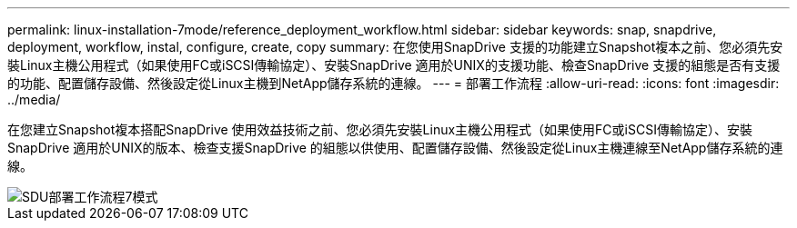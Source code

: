 ---
permalink: linux-installation-7mode/reference_deployment_workflow.html 
sidebar: sidebar 
keywords: snap, snapdrive, deployment, workflow, instal, configure, create, copy 
summary: 在您使用SnapDrive 支援的功能建立Snapshot複本之前、您必須先安裝Linux主機公用程式（如果使用FC或iSCSI傳輸協定）、安裝SnapDrive 適用於UNIX的支援功能、檢查SnapDrive 支援的組態是否有支援的功能、配置儲存設備、然後設定從Linux主機到NetApp儲存系統的連線。 
---
= 部署工作流程
:allow-uri-read: 
:icons: font
:imagesdir: ../media/


[role="lead"]
在您建立Snapshot複本搭配SnapDrive 使用效益技術之前、您必須先安裝Linux主機公用程式（如果使用FC或iSCSI傳輸協定）、安裝SnapDrive 適用於UNIX的版本、檢查支援SnapDrive 的組態以供使用、配置儲存設備、然後設定從Linux主機連線至NetApp儲存系統的連線。

image::../media/sdu_deployment_workflow_7mode.gif[SDU部署工作流程7模式]
